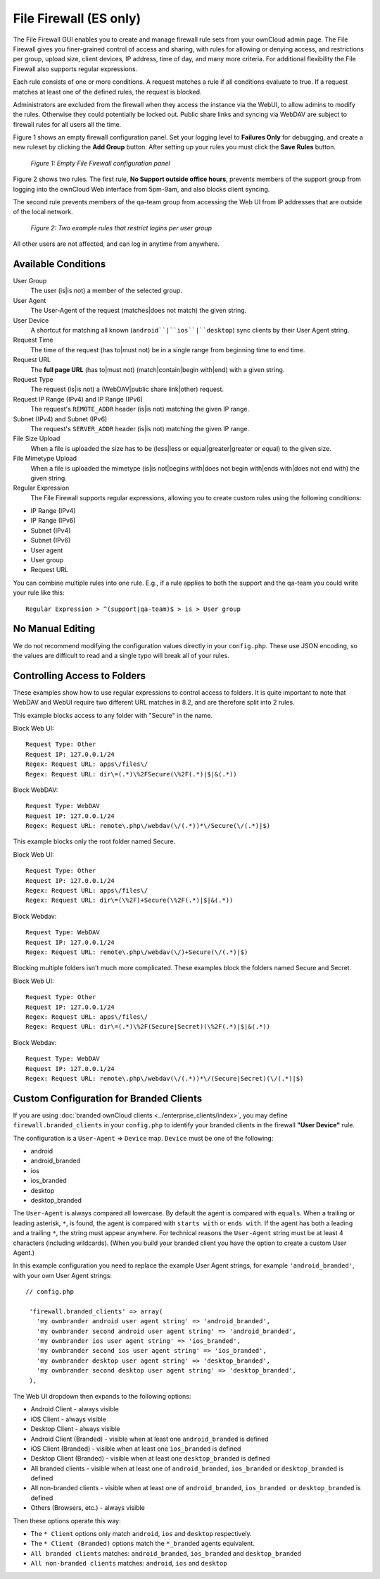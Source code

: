 =======================
File Firewall (ES only)
=======================

The File Firewall GUI enables you to create and manage firewall rule sets from 
your ownCloud admin page. The File Firewall gives you finer-grained control of 
access and sharing, with rules for allowing or denying access, and restrictions 
per group, upload size, client devices, IP address, time of day, and many more 
criteria. For additional flexibility the File Firewall also supports regular 
expressions.

Each rule consists of one or more conditions. A request matches a rule if 
all conditions evaluate to true. If a request matches at least one of the 
defined rules, the request is blocked.

Administrators are excluded from the firewall when they 
access the instance via the WebUI, to allow admins to modify the rules. 
Otherwise they could potentially be locked out. Public share links and syncing 
via WebDAV are subject to firewall rules for all users all the time.

Figure 1 shows an empty firewall configuration panel. Set your logging level to 
**Failures Only** for debugging, and create a new ruleset by clicking the **Add 
Group** button. After setting up your rules you must click the **Save Rules** 
button.

.. figure:: images/firewall-1.png
   :alt: Empty File Firewall configuration panel.
   
   *Figure 1: Empty File Firewall configuration panel*

Figure 2 shows two rules. The first rule, **No Support outside 
office hours**, prevents members of the support group from logging into the 
ownCloud Web interface from 5pm-9am, and also blocks client syncing.

The second rule prevents members of the qa-team group from accessing the Web UI 
from IP addresses that are outside of the local network.

.. figure:: images/firewall-2.png
   :alt: Two example rules that restrict logins per user group.
   
   *Figure 2: Two example rules that restrict logins per user group*   

All other users are not affected, and can log in anytime from anywhere.

Available Conditions
--------------------

User Group
 The user (is|is not) a member of the selected group.

User Agent
 The User-Agent of the request (matches|does not match) the given string.

User Device
  A shortcut for matching all known (``android``|``ios``|``desktop``) sync clients by 
  their User Agent string.

Request Time
 The time of the request (has to|must not) be in a single range from beginning 
 time to end time.

Request URL
 The **full page URL** (has to|must not) (match|contain|begin with|end) with a 
 given string.

Request Type
 The request (is|is not) a (WebDAV|public share link|other) request.

Request IP Range (IPv4) and IP Range (IPv6)
 The request's ``REMOTE_ADDR`` header (is|is not) matching the given IP range.

Subnet (IPv4) and Subnet (IPv6)
 The request's ``SERVER_ADDR`` header (is|is not) matching the given IP range.

File Size Upload
 When a file is uploaded the size has to be (less|less or equal|greater|greater 
 or equal) to the given size.

File Mimetype Upload
 When a file is uploaded the mimetype (is|is not|begins with|does not begin 
 with|ends with|does not end with) the given string.

Regular Expression
 The File Firewall supports regular expressions, allowing you to create custom 
 rules using the following conditions:

* IP Range (IPv4)
* IP Range (IPv6)
* Subnet (IPv4)
* Subnet (IPv6)
* User agent
* User group
* Request URL

You can combine multiple rules into one rule. E.g., if a rule applies to both 
the support and the qa-team you could write your rule like this::

 Regular Expression > ^(support|qa-team)$ > is > User group

No Manual Editing
-----------------

We do not recommend modifying the configuration values directly in your
``config.php``. These use JSON encoding, so the values are difficult to read 
and a single typo will break all of your rules.

Controlling Access to Folders
-----------------------------

These examples show how to use regular expressions to control access to folders.
It is quite important to note that WebDAV and WebUI require two different URL 
matches in 8.2, and are therefore split into 2 rules.

This example blocks access to any folder with "Secure" in the name.

Block Web UI::

   Request Type: Other
   Request IP: 127.0.0.1/24
   Regex: Request URL: apps\/files\/
   Regex: Request URL: dir\=(.*)\%2FSecure(\%2F(.*)|$|&(.*))
  
Block WebDAV::

   Request Type: WebDAV
   Request IP: 127.0.0.1/24
   Regex: Request URL: remote\.php\/webdav(\/(.*))*\/Secure(\/(.*)|$)

This example blocks only the root folder named Secure.

Block Web UI::

   Request Type: Other
   Request IP: 127.0.0.1/24
   Regex: Request URL: apps\/files\/
   Regex: Request URL: dir\=(\%2F)+Secure(\%2F(.*)|$|&(.*))

Block Webdav::

   Request Type: WebDAV
   Request IP: 127.0.0.1/24
   Regex: Request URL: remote\.php\/webdav(\/)+Secure(\/(.*)|$)

Blocking multiple folders isn't much more complicated. These examples block the folders named Secure and Secret.

Block Web UI::

   Request Type: Other
   Request IP: 127.0.0.1/24
   Regex: Request URL: apps\/files\/
   Regex: Request URL: dir\=(.*)\%2F(Secure|Secret)(\%2F(.*)|$|&(.*))

Block Webdav::

   Request Type: WebDAV
   Request IP: 127.0.0.1/24
   Regex: Request URL: remote\.php\/webdav(\/(.*))*\/(Secure|Secret)(\/(.*)|$)

Custom Configuration for Branded Clients
----------------------------------------

If you are using :doc:`branded ownCloud clients <../enterprise_clients/index>`, 
you may define ``firewall.branded_clients`` in your ``config.php`` to identify 
your branded clients in the firewall **"User Device"** rule.

The configuration is a ``User-Agent`` => ``Device`` map. ``Device`` must be one 
of the following:

* android
* android_branded
* ios
* ios_branded
* desktop
* desktop_branded

The ``User-Agent`` is always compared all lowercase. By default the agent is 
compared with ``equals``. When a trailing or leading asterisk, ``*``, is found, 
the agent is compared with ``starts with`` or ``ends with``. If the agent has 
both a leading and a trailing ``*``, the string must appear anywhere. For 
technical reasons the ``User-Agent`` string must be at least 4 characters 
(including wildcards). (When you build your branded client you have the option 
to create a custom User Agent.)

In this example configuration you need to replace the example User Agent 
strings, for example ``'android_branded'``, with your own User Agent strings::

 // config.php

  'firewall.branded_clients' => array(
    'my ownbrander android user agent string' => 'android_branded',
    'my ownbrander second android user agent string' => 'android_branded',
    'my ownbrander ios user agent string' => 'ios_branded',
    'my ownbrander second ios user agent string' => 'ios_branded',
    'my ownbrander desktop user agent string' => 'desktop_branded',
    'my ownbrander second desktop user agent string' => 'desktop_branded',
  ),

The Web UI dropdown then expands to the following options:

* Android Client - always visible
* iOS Client - always visible
* Desktop Client - always visible
* Android Client (Branded) - visible when at least one ``android_branded`` is defined
* iOS Client (Branded) - visible when at least one ``ios_branded`` is defined
* Desktop Client (Branded) - visible when at least one ``desktop_branded`` is defined
* All branded clients - visible when at least one of ``android_branded``, 
  ``ios_branded`` or ``desktop_branded`` is defined
* All non-branded clients - visible when at least one of ``android_branded``, 
  ``ios_branded or`` ``desktop_branded`` is defined
* Others (Browsers, etc.) - always visible

Then these options operate this way:

* The ``* Client`` options only match ``android``, ``ios`` and ``desktop`` respectively.
* The ``* Client (Branded)`` options match the ``*_branded`` agents equivalent.
* ``All branded clients`` matches: ``android_branded``, ``ios_branded`` and 
  ``desktop_branded``
* ``All non-branded clients`` matches: ``android``, ``ios`` and ``desktop``
